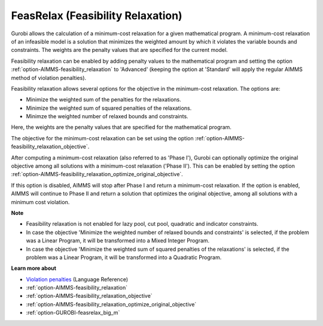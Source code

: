 .. _GUROBI_FeasRelax_Feasibility_Relaxation:


FeasRelax (Feasibility Relaxation)
==================================

Gurobi allows the calculation of a minimum-cost relaxation for a given mathematical program. A minimum-cost relaxation of an infeasible model is a solution that minimizes the weighted amount by which it violates the variable bounds and constraints. The weights are the penalty values that are specified for the current model. 



Feasibility relaxation can be enabled by adding penalty values to the mathematical program and setting the option :ref:`option-AIMMS-feasibility_relaxation` to 'Advanced' (keeping the option at 'Standard' will apply the regular AIMMS method of violation penalties).



Feasibility relaxation allows several options for the objective in the minimum-cost relaxation. The options are:




*   Minimize the weighted sum of the penalties for the relaxations. 
*   Minimize the weighted sum of squared penalties of the relaxations. 
*   Minimze the weighted number of relaxed bounds and constraints. 



Here, the weights are the penalty values that are specified for the mathematical program. 



The objective for the minimum-cost relaxation can be set using the option :ref:`option-AIMMS-feasibility_relaxation_objective`. 



After computing a minimum-cost relaxation (also referred to as 'Phase I'), Gurobi can optionally optimize the original objective among all solutions with a minimum-cost relaxation ('Phase II'). This can be enabled by setting the option :ref:`option-AIMMS-feasibility_relaxation_optimize_original_objective`.



If this option is disabled, AIMMS will stop after Phase I and return a minimum-cost relaxation. If the option is enabled, AIMMS will continue to Phase II and return a solution that optimizes the original objective, among all solutions with a minimum cost violation. 



**Note** 

*	Feasibility relaxation is not enabled for lazy pool, cut pool, quadratic and indicator constraints. 
*	In case the objective 'Minimize the weighted number of relaxed bounds and constraints' is selected, if the problem was a Linear Program, it will be transformed into a Mixed Integer Program. 
*	In case the objective 'Minimize the weighted sum of squared penalties of the relaxations' is selected, if the problem was a Linear Program, it will be transformed into a Quadratic Program. 




**Learn more about** 


*	`Violation penalties <https://documentation.aimms.com/language-reference/optimization-modeling-components/solving-mathematical-programs/infeasibility-analysis.html>`_ (Language Reference)
*	:ref:`option-AIMMS-feasibility_relaxation` 
*	:ref:`option-AIMMS-feasibility_relaxation_objective` 
*	:ref:`option-AIMMS-feasibility_relaxation_optimize_original_objective` 
*	:ref:`option-GUROBI-feasrelax_big_m` 



